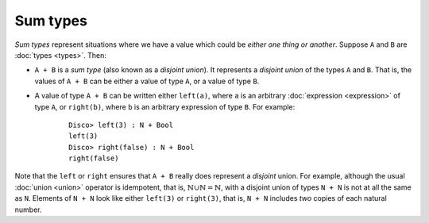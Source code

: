 Sum types
=========

*Sum types* represent situations where we have a value which could be
*either one thing or another*.  Suppose ``A`` and ``B`` are :doc:`types <types>`. Then:

- ``A + B`` is a *sum type* (also known as a *disjoint union*).  It
  represents a *disjoint union* of the types ``A`` and ``B``.  That
  is, the values of ``A + B`` can be either a value of type ``A``, or
  a value of type ``B``.

- A value of type ``A + B`` can be written either ``left(a)``, where
  ``a`` is an arbitrary :doc:`expression <expression>` of type ``A``,
  or ``right(b)``, where ``b`` is an arbitrary expression of type
  ``B``.  For example:

    ::

       Disco> left(3) : N + Bool
       left(3)
       Disco> right(false) : N + Bool
       right(false)

Note that the ``left`` or ``right`` ensures that ``A + B`` really does
represent a *disjoint* union.  For example, although the usual
:doc:`union <union>` operator is idempotent, that is,
:math:`\mathbb{N} \cup \mathbb{N} = \mathbb{N}`, with a disjoint union
of types ``N + N`` is not at all the same as ``N``.  Elements of ``N +
N`` look like either ``left(3)`` or ``right(3)``, that is, ``N + N``
includes *two* copies of each natural number.
